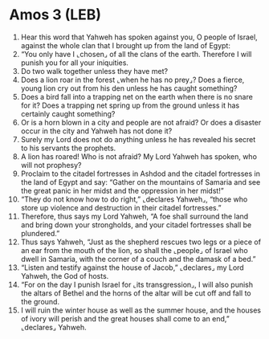* Amos 3 (LEB)
:PROPERTIES:
:ID: LEB/30-AMO03
:END:

1. Hear this word that Yahweh has spoken against you, O people of Israel, against the whole clan that I brought up from the land of Egypt:
2. “You only have I ⌞chosen⌟ of all the clans of the earth. Therefore I will punish you for all your iniquities.
3. Do two walk together unless they have met?
4. Does a lion roar in the forest ⌞when he has no prey⌟? Does a fierce, young lion cry out from his den unless he has caught something?
5. Does a bird fall into a trapping net on the earth when there is no snare for it? Does a trapping net spring up from the ground unless it has certainly caught something?
6. Or is a horn blown in a city and people are not afraid? Or does a disaster occur in the city and Yahweh has not done it?
7. Surely my Lord does not do anything unless he has revealed his secret to his servants the prophets.
8. A lion has roared! Who is not afraid? My Lord Yahweh has spoken, who will not prophesy?
9. Proclaim to the citadel fortresses in Ashdod and the citadel fortresses in the land of Egypt and say: “Gather on the mountains of Samaria and see the great panic in her midst and the oppression in her midst!”
10. “They do not know how to do right,” ⌞declares Yahweh⌟, “those who store up violence and destruction in their citadel fortresses.”
11. Therefore, thus says my Lord Yahweh, “A foe shall surround the land and bring down your strongholds, and your citadel fortresses shall be plundered.”
12. Thus says Yahweh, “Just as the shepherd rescues two legs or a piece of an ear from the mouth of the lion, so shall the ⌞people⌟ of Israel who dwell in Samaria, with the corner of a couch and the damask of a bed.”
13. “Listen and testify against the house of Jacob,” ⌞declares⌟ my Lord Yahweh, the God of hosts.
14. “For on the day I punish Israel for ⌞its transgression⌟, I will also punish the altars of Bethel and the horns of the altar will be cut off and fall to the ground.
15. I will ruin the winter house as well as the summer house, and the houses of ivory will perish and the great houses shall come to an end,” ⌞declares⌟ Yahweh.
